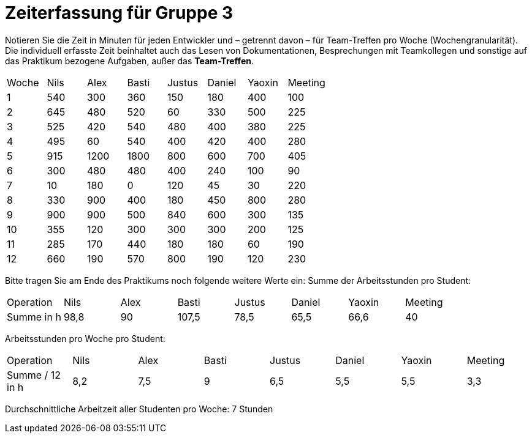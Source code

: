 = Zeiterfassung für Gruppe 3

Notieren Sie die Zeit in Minuten für jeden Entwickler und – getrennt davon – für Team-Treffen pro Woche (Wochengranularität).
Die individuell erfasste Zeit beinhaltet auch das Lesen von Dokumentationen, Besprechungen mit Teamkollegen und sonstige auf das Praktikum bezogene Aufgaben, außer das *Team-Treffen*.

// See http://asciidoctor.org/docs/user-manual/#tables
[option="headers"]
|===
|Woche |Nils |Alex |Basti |Justus |Daniel |Yaoxin |Meeting
|1     |540  |300  |360   |150    |180    |400    |100    
|2     |645  |480  |520   |60     |330    |500    |225    
|3     |525  |420  |540   |480    |400    |380    |225    
|4     |495  |60   |540   |400    |420    |400    |280    
|5     |915  |1200 |1800  |800    |600    |700    |405    
|6     |300  |480  |480   |400    |240    |100    |90    
|7     |10    |180  |0     |120    |45     |30     |220    
|8     |330  |900  |400   |180    |450    |800    |280    
|9     |900  |900  |500   |840    |600    |300    |135    
|10    |355  |120  |300   |300    |300    |200    |125    
|11    |285  |170    | 440     |180    |180    |60      |190    
|12    |660  |190    | 570     |800     |190      | 120      |230    
|===

Bitte tragen Sie am Ende des Praktikums noch folgende weitere Werte ein:
Summe der Arbeitsstunden pro Student:

|===
|Operation |Nils |Alex |Basti |Justus |Daniel |Yaoxin | Meeting
|Summe in h | 98,8 |90  |107,5 | 78,5 |65,5     | 66,6 | 40
|===

Arbeitsstunden pro Woche pro Student:

|===
|Operation        |Nils |Alex |Basti |Justus |Daniel |Yaoxin | Meeting
|Summe / 12 in h | 8,2   |7,5    | 9    | 6,5      |5,5      | 5,5  | 3,3   
|===

Durchschnittliche Arbeitzeit aller Studenten pro Woche: 7 Stunden
